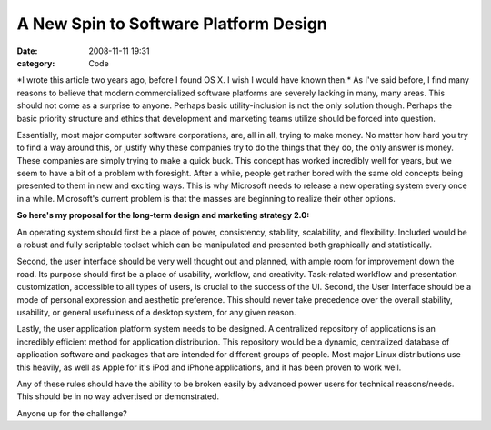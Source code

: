 A New Spin to Software Platform Design
######################################

:date: 2008-11-11 19:31
:category: Code


\*I wrote this article two years ago, before I found OS X. I wish I
would have known then.\* As I've said before, I find many reasons
to believe that modern commercialized software platforms are
severely lacking in many, many areas. This should not come as a
surprise to anyone. Perhaps basic utility-inclusion is not the only
solution though. Perhaps the basic priority structure and ethics
that development and marketing teams utilize should be forced into
question.

Essentially, most major computer software corporations, are, all in
all, trying to make money. No matter how hard you try to find a way
around this, or justify why these companies try to do the things
that they do, the only answer is money. These companies are simply
trying to make a quick buck. This concept has worked incredibly
well for years, but we seem to have a bit of a problem with
foresight. After a while, people get rather bored with the same old
concepts being presented to them in new and exciting ways. This is
why Microsoft needs to release a new operating system every once in
a while. Microsoft's current problem is that the masses are
beginning to realize their other options.

**So here's my proposal for the long-term design and marketing strategy 2.0:**

An operating system should first be a place of power, consistency,
stability, scalability, and flexibility. Included would be a robust
and fully scriptable toolset which can be manipulated and presented
both graphically and statistically.

Second, the user interface should be very well thought out and
planned, with ample room for improvement down the road. Its purpose
should first be a place of usability, workflow, and creativity.
Task-related workflow and presentation customization, accessible to
all types of users, is crucial to the success of the UI. Second,
the User Interface should be a mode of personal expression and
aesthetic preference. This should never take precedence over the
overall stability, usability, or general usefulness of a desktop
system, for any given reason.

Lastly, the user application platform system needs to be designed.
A centralized repository of applications is an incredibly efficient
method for application distribution. This repository would be a
dynamic, centralized database of application software and packages
that are intended for different groups of people. Most major Linux
distributions use this heavily, as well as Apple for it's iPod and
iPhone applications, and it has been proven to work well.

Any of these rules should have the ability to be broken easily by
advanced power users for technical reasons/needs. This should be in
no way advertised or demonstrated.

Anyone up for the challenge?
